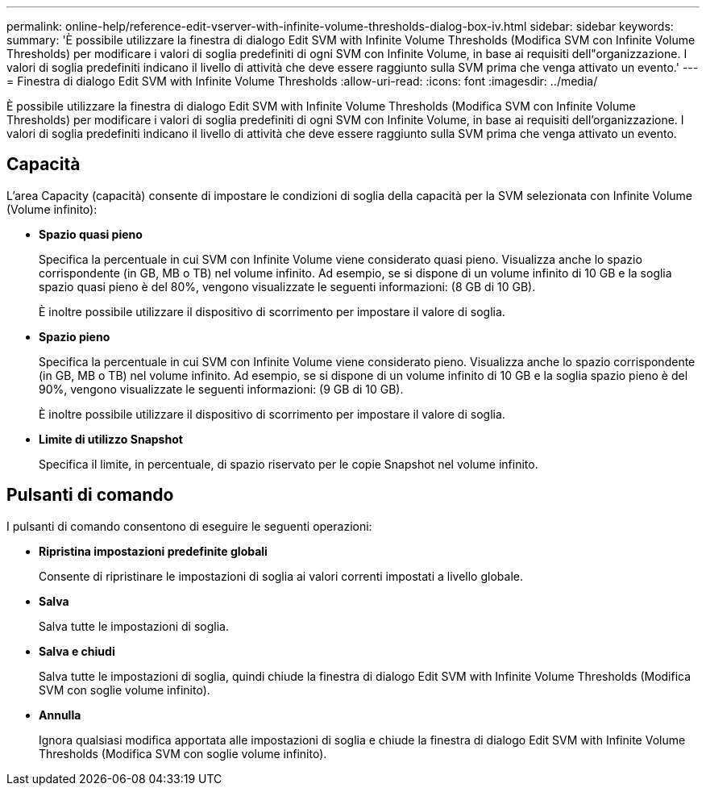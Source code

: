 ---
permalink: online-help/reference-edit-vserver-with-infinite-volume-thresholds-dialog-box-iv.html 
sidebar: sidebar 
keywords:  
summary: 'È possibile utilizzare la finestra di dialogo Edit SVM with Infinite Volume Thresholds (Modifica SVM con Infinite Volume Thresholds) per modificare i valori di soglia predefiniti di ogni SVM con Infinite Volume, in base ai requisiti dell"organizzazione. I valori di soglia predefiniti indicano il livello di attività che deve essere raggiunto sulla SVM prima che venga attivato un evento.' 
---
= Finestra di dialogo Edit SVM with Infinite Volume Thresholds
:allow-uri-read: 
:icons: font
:imagesdir: ../media/


[role="lead"]
È possibile utilizzare la finestra di dialogo Edit SVM with Infinite Volume Thresholds (Modifica SVM con Infinite Volume Thresholds) per modificare i valori di soglia predefiniti di ogni SVM con Infinite Volume, in base ai requisiti dell'organizzazione. I valori di soglia predefiniti indicano il livello di attività che deve essere raggiunto sulla SVM prima che venga attivato un evento.



== Capacità

L'area Capacity (capacità) consente di impostare le condizioni di soglia della capacità per la SVM selezionata con Infinite Volume (Volume infinito):

* *Spazio quasi pieno*
+
Specifica la percentuale in cui SVM con Infinite Volume viene considerato quasi pieno. Visualizza anche lo spazio corrispondente (in GB, MB o TB) nel volume infinito. Ad esempio, se si dispone di un volume infinito di 10 GB e la soglia spazio quasi pieno è del 80%, vengono visualizzate le seguenti informazioni: (8 GB di 10 GB).

+
È inoltre possibile utilizzare il dispositivo di scorrimento per impostare il valore di soglia.

* *Spazio pieno*
+
Specifica la percentuale in cui SVM con Infinite Volume viene considerato pieno. Visualizza anche lo spazio corrispondente (in GB, MB o TB) nel volume infinito. Ad esempio, se si dispone di un volume infinito di 10 GB e la soglia spazio pieno è del 90%, vengono visualizzate le seguenti informazioni: (9 GB di 10 GB).

+
È inoltre possibile utilizzare il dispositivo di scorrimento per impostare il valore di soglia.

* *Limite di utilizzo Snapshot*
+
Specifica il limite, in percentuale, di spazio riservato per le copie Snapshot nel volume infinito.





== Pulsanti di comando

I pulsanti di comando consentono di eseguire le seguenti operazioni:

* *Ripristina impostazioni predefinite globali*
+
Consente di ripristinare le impostazioni di soglia ai valori correnti impostati a livello globale.

* *Salva*
+
Salva tutte le impostazioni di soglia.

* *Salva e chiudi*
+
Salva tutte le impostazioni di soglia, quindi chiude la finestra di dialogo Edit SVM with Infinite Volume Thresholds (Modifica SVM con soglie volume infinito).

* *Annulla*
+
Ignora qualsiasi modifica apportata alle impostazioni di soglia e chiude la finestra di dialogo Edit SVM with Infinite Volume Thresholds (Modifica SVM con soglie volume infinito).


